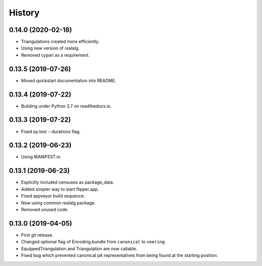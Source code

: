 
History
=======

0.14.0 (2020-02-18)
-------------------

* Triangulations created more efficiently.
* Using new version of realalg.
* Removed cypari as a requirement.

0.13.5 (2019-07-26)
-------------------

* Moved quickstart documentation into README.

0.13.4 (2019-07-22)
-------------------

* Building under Python 3.7 on readthedocs.io.


0.13.3 (2019-07-22)
-------------------

* Fixed py.test --durations flag.

0.13.2 (2019-06-23)
-------------------

* Using MANIFEST.in.

0.13.1 (2019-06-23)
-------------------

* Explicitly included censuses as package_data.
* Added simpler way to start flipper.app.
* Fixed appveyor build sequence.
* Now using common realalg package.
* Removed unused code.

0.13.0 (2019-04-05)
-------------------

* First git release.
* Changed optional flag of Encoding.bundle from ``canonical`` to ``veering``.
* EquippedTriangulation and Triangulation are now callable.
* Fixed bug which prevented canonical pA representatives from being found at the starting position.

